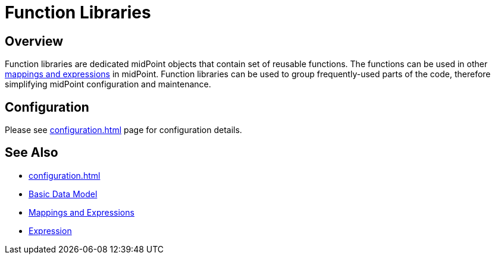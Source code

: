 = Function Libraries
:page-wiki-name: Function Libraries
:page-wiki-id: 24675700
:page-wiki-metadata-create-user: semancik
:page-wiki-metadata-create-date: 2017-10-23T11:47:13.312+02:00
:page-wiki-metadata-modify-user: semancik
:page-wiki-metadata-modify-date: 2017-10-23T11:47:13.312+02:00
:page-since: "3.7"
:page-midpoint-feature: true
:page-upkeep-status: yellow

== Overview

Function libraries are dedicated midPoint objects that contain set of reusable functions.
The functions can be used in other xref:/midpoint/reference/v1/expressions/[mappings and expressions] in midPoint.
Function libraries can be used to group frequently-used parts of the code, therefore simplifying midPoint configuration and maintenance.

== Configuration

Please see xref:configuration.adoc[] page for configuration details.


== See Also

* xref:configuration.adoc[]

* xref:/midpoint/reference/v1/schema/data-model-essentials/[Basic Data Model]

* xref:/midpoint/reference/v1/expressions/[Mappings and Expressions]

* xref:/midpoint/reference/v1/expressions/expressions/[Expression]